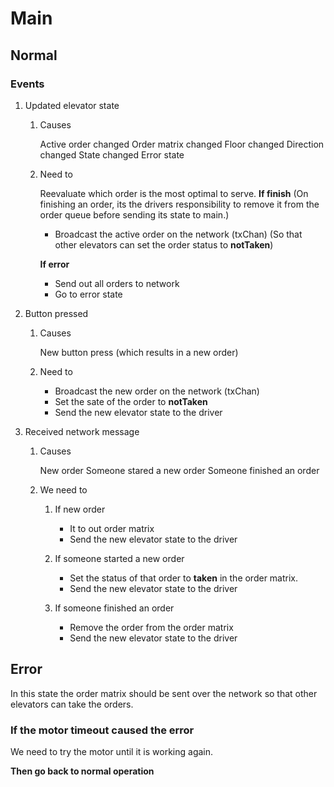 * Main
** Normal
*** Events
**** Updated elevator state
***** Causes
Active order changed
Order matrix changed
Floor changed
Direction changed
State changed
Error state
***** Need to
Reevaluate which order is the most optimal to serve. 
*If finish* (On finishing an order, its the drivers responsibility to remove it from the order queue before sending its state to main.)
- Broadcast the active order on the network (txChan) (So that other elevators can set the order status to *notTaken*)

*If error*
- Send out all orders to network
- Go to error state
**** Button pressed
***** Causes 
New button press (which results in a new order)
***** Need to
- Broadcast the new order on the network (txChan)
- Set the sate of the order to *notTaken*
- Send the new elevator state to the driver

**** Received network message
***** Causes
New order
Someone stared a new order
Someone finished an order

***** We need to
****** If new order
- It to out order matrix
- Send the new elevator state to the driver
****** If someone started a new order
- Set the status of that order to *taken* in the order matrix.
- Send the new elevator state to the driver
****** If someone finished an order
- Remove the order from the order matrix
- Send the new elevator state to the driver

** Error
In this state the order matrix should be sent over the network so that other elevators can take the orders.

*** If the motor timeout caused the error
We need to try the motor until it is working again.

*Then go back to normal operation*
